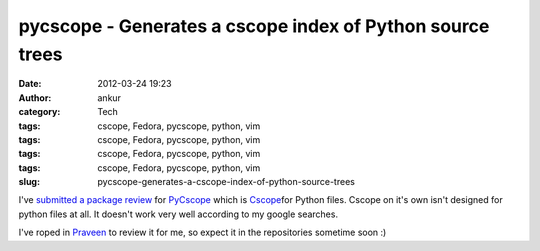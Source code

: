 pycscope - Generates a cscope index of Python source trees
##########################################################
:date: 2012-03-24 19:23
:author: ankur
:category: Tech
:tags: cscope, Fedora, pycscope, python, vim
:tags: cscope, Fedora, pycscope, python, vim
:tags: cscope, Fedora, pycscope, python, vim
:tags: cscope, Fedora, pycscope, python, vim
:slug: pycscope-generates-a-cscope-index-of-python-source-trees

I've `submitted a package review`_ for `PyCscope`_ which is
`Cscope`_\ for Python files. Cscope on it's own isn't designed for
python files at all. It doesn't work very well according to my google
searches.

.. raw:: html

   <div>

.. raw:: html

   </div>

.. raw:: html

   <div>

I've roped in `Praveen`_ to review it for me, so expect it in the
repositories sometime soon :)

.. raw:: html

   </div>

.. _submitted a package review: https://bugzilla.redhat.com/show_bug.cgi?id=806517
.. _PyCscope: http://pypi.python.org/pypi/pycscope/0.3
.. _Cscope: http://cscope.sourceforge.net/cscope_vim_tutorial.html
.. _Praveen: https://fedoraproject.org/wiki/User:Kumarpraveen
